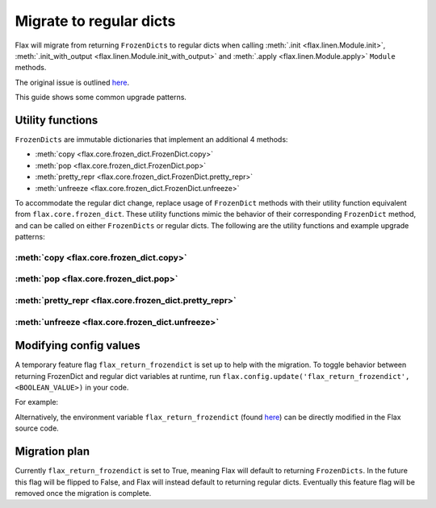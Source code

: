 Migrate to regular dicts
========================

Flax will migrate from returning ``FrozenDicts`` to regular dicts when calling
:meth:`.init <flax.linen.Module.init>`, :meth:`.init_with_output <flax.linen.Module.init_with_output>` and
:meth:`.apply <flax.linen.Module.apply>` ``Module`` methods.

The original issue is outlined `here <https://github.com/google/flax/issues/1223>`__.

This guide shows some common upgrade patterns.


Utility functions
-----------------

``FrozenDicts`` are immutable dictionaries that implement an additional 4 methods:

* :meth:`copy <flax.core.frozen_dict.FrozenDict.copy>`
* :meth:`pop <flax.core.frozen_dict.FrozenDict.pop>`
* :meth:`pretty_repr <flax.core.frozen_dict.FrozenDict.pretty_repr>`
* :meth:`unfreeze <flax.core.frozen_dict.FrozenDict.unfreeze>`

To accommodate the regular dict change, replace usage of ``FrozenDict`` methods with their utility function equivalent from ``flax.core.frozen_dict``.
These utility functions mimic the behavior of their corresponding ``FrozenDict`` method, and can be called on either ``FrozenDicts`` or regular dicts.
The following are the utility functions and example upgrade patterns:

.. testsetup::

  import flax
  import flax.linen as nn
  import jax
  import jax.numpy as jnp

  x = jnp.empty((1,3))
  variables = flax.core.freeze(nn.Dense(5).init(jax.random.PRNGKey(0), x))

  other_variables = jnp.array([1, 1, 1, 1, 1], dtype=jnp.float32)

:meth:`copy <flax.core.frozen_dict.copy>`
^^^^^^^^^^^^^^^^^^^^^^^^^^^^^^^^^^^^^^^^^

.. codediff::
  :title_left: Only ``FrozenDict``
  :title_right: Both ``FrozenDict`` and regular dict
  :sync:

  variables = variables.copy(add_or_replace={'other_variables': other_variables})

  ---

  variables = flax.core.copy(variables, add_or_replace={'other_variables': other_variables})

:meth:`pop <flax.core.frozen_dict.pop>`
^^^^^^^^^^^^^^^^^^^^^^^^^^^^^^^^^^^^^^^

.. codediff::
  :title_left: Only ``FrozenDict``
  :title_right: Both ``FrozenDict`` and regular dict
  :sync:

  state, params = variables.pop('params')

  ---

  state, params = flax.core.pop(variables, 'params')

:meth:`pretty_repr <flax.core.frozen_dict.pretty_repr>`
^^^^^^^^^^^^^^^^^^^^^^^^^^^^^^^^^^^^^^^^^^^^^^^^^^^^^^^

.. codediff::
  :title_left: Only ``FrozenDict``
  :title_right: Both ``FrozenDict`` and regular dict
  :sync:

  str_repr = variables.pretty_repr()

  ---

  str_repr = flax.core.pretty_repr(variables)

:meth:`unfreeze <flax.core.frozen_dict.unfreeze>`
^^^^^^^^^^^^^^^^^^^^^^^^^^^^^^^^^^^^^^^^^^^^^^^^^

.. codediff::
  :title_left: Only ``FrozenDict``
  :title_right: Both ``FrozenDict`` and regular dict
  :sync:

  variables = variables.unfreeze()

  ---

  variables = flax.core.unfreeze(variables)


Modifying config values
-----------------------

A temporary feature flag ``flax_return_frozendict`` is set up to help with the migration.
To toggle behavior between returning FrozenDict and regular dict variables at runtime,
run ``flax.config.update('flax_return_frozendict', <BOOLEAN_VALUE>)`` in your code.

For example:

.. testcode::

  x = jnp.empty((1,3))

  flax.config.update('flax_return_frozendict', True) # set Flax to return FrozenDicts
  variables = nn.Dense(5).init(jax.random.PRNGKey(0), x)

  assert isinstance(variables, flax.core.FrozenDict)

  flax.config.update('flax_return_frozendict', False) # set Flax to return regular dicts
  variables = nn.Dense(5).init(jax.random.PRNGKey(0), x)

  assert isinstance(variables, dict)

Alternatively, the environment variable ``flax_return_frozendict``
(found `here <https://github.com/google/flax/blob/main/flax/configurations.py>`__) can be directly modified in the Flax source code.


Migration plan
--------------

Currently ``flax_return_frozendict`` is set to True, meaning Flax will default to returning ``FrozenDicts``.
In the future this flag will be flipped to False, and Flax will instead default to returning regular dicts.
Eventually this feature flag will be removed once the migration is complete.
